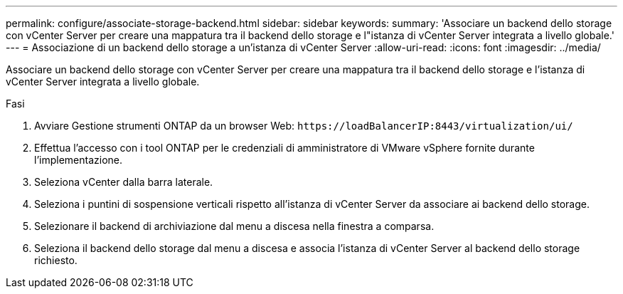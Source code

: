 ---
permalink: configure/associate-storage-backend.html 
sidebar: sidebar 
keywords:  
summary: 'Associare un backend dello storage con vCenter Server per creare una mappatura tra il backend dello storage e l"istanza di vCenter Server integrata a livello globale.' 
---
= Associazione di un backend dello storage a un'istanza di vCenter Server
:allow-uri-read: 
:icons: font
:imagesdir: ../media/


[role="lead"]
Associare un backend dello storage con vCenter Server per creare una mappatura tra il backend dello storage e l'istanza di vCenter Server integrata a livello globale.

.Fasi
. Avviare Gestione strumenti ONTAP da un browser Web: `\https://loadBalancerIP:8443/virtualization/ui/`
. Effettua l'accesso con i tool ONTAP per le credenziali di amministratore di VMware vSphere fornite durante l'implementazione.
. Seleziona vCenter dalla barra laterale.
. Seleziona i puntini di sospensione verticali rispetto all'istanza di vCenter Server da associare ai backend dello storage.
. Selezionare il backend di archiviazione dal menu a discesa nella finestra a comparsa.
. Seleziona il backend dello storage dal menu a discesa e associa l'istanza di vCenter Server al backend dello storage richiesto.


